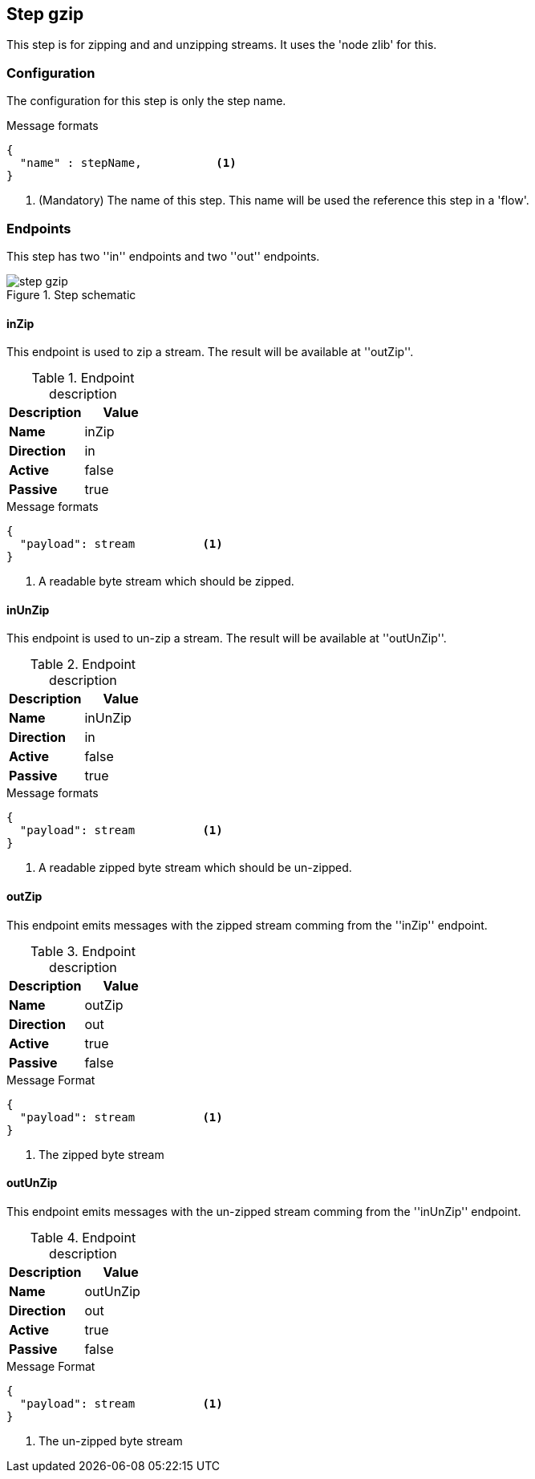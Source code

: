 == Step gzip
This step is for zipping and and unzipping streams. It uses the 'node zlib' for this.

=== Configuration
The configuration for this step is only the step name.

.Message formats
[source,js]
----
{
  "name" : stepName,           <1>
}
----
<1> (Mandatory) The name of this step. This name will be used the reference this step in a 'flow'.


=== Endpoints
This step has two ''in'' endpoints and two ''out'' endpoints.

.Step schematic
image::images/kronos-step-gzip/step-gzip.png[]


==== inZip
This endpoint is used to zip a stream. The result will be available at ''outZip''.

.Endpoint description
[options="header", cols="2"]
|====
|Description|Value
|*Name*|inZip
|*Direction*|in
|*Active*|false
|*Passive*|true
|====

.Message formats
[source,js]
----
{
  "payload": stream          <1>
}
----
<1> A readable byte stream which should be zipped.

==== inUnZip
This endpoint is used to un-zip a stream. The result will be available at ''outUnZip''.

.Endpoint description
[options="header", cols="2"]
|====
|Description|Value
|*Name*|inUnZip
|*Direction*|in
|*Active*|false
|*Passive*|true
|====

.Message formats
[source,js]
----
{
  "payload": stream          <1>
}
----
<1> A readable zipped byte stream which should be un-zipped.

==== outZip
This endpoint emits messages with the zipped stream comming from the ''inZip'' endpoint.

.Endpoint description
[options="header", cols="2"]
|====
|Description|Value
|*Name*|outZip
|*Direction*|out
|*Active*|true
|*Passive*|false
|====

.Message Format
[source,js]
----
{
  "payload": stream          <1>
}
----
<1> The zipped byte stream

==== outUnZip
This endpoint emits messages with the un-zipped stream comming from the ''inUnZip'' endpoint.

.Endpoint description
[options="header", cols="2"]
|====
|Description|Value
|*Name*|outUnZip
|*Direction*|out
|*Active*|true
|*Passive*|false
|====

.Message Format
[source,js]
----
{
  "payload": stream          <1>
}
----
<1> The un-zipped byte stream
